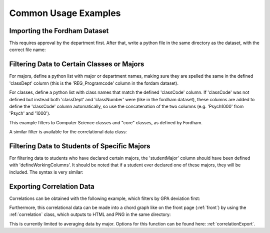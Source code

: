 .. _commonUses:

*********************
Common Usage Examples
*********************

Importing the Fordham Dataset
=============================

This requires approval by the department first. After that, write a python file in the same directory as the dataset, 
with the correct file name:

.. tabs::

    .. code-tab:: python Python

        from edmlib import gradeData, classCorrelationData

        df = gradeData("fordhams_dataset_fileName.csv")
        df.defineWorkingColumns('OTCM_FinalGradeN', 'SID', 'REG_term', 'REG_CourseCrn', 
				'REG_Programcode', 'REG_Numbercode', 'GRA_MajorAtGraduation')

Filtering Data to Certain Classes or Majors
===========================================

For majors, define a python list with major or department names, making sure they are spelled the same in 
the defined 'classDept' column (this is the 'REG_Programcode' column in the fordam dataset).

For classes, define a python list with class names that match the defined 'classCode' column. If 'classCode' was 
not defined but instead both 'classDept' and 'classNumber' were (like in the fordham dataset), these columns are added to define the 'classCode' column automatically, so use the concatenation of the two columns 
(e.g. 'Psych1000' from 'Psych' and '1000'). 

This example filters to Computer Science classes and "core" classes, as defined by Fordham.

.. tabs::

    .. code-tab:: python Python

        from edmlib import gradeData, classCorrelationData

        df = gradeData("fordhams_dataset_fileName.csv")
        df.defineWorkingColumns('OTCM_FinalGradeN', 'SID', 'REG_term', 'REG_CourseCrn', 
				'REG_Programcode', 'REG_Numbercode', 'GRA_MajorAtGraduation')

        majorsToFilterTo = ['Computer and Info Science', 
                            'Psychology']
        coreClasses = [ 'Philosophy1000',
                        'Theology1000',
                        'English1102',
                        'English1101',
                        'History1000',
                        'Theology3200',
                        'VisualArts1101',
                        'Physics1201',
                        'Chemistry1101']

        df.filterToMultipleMajorsOrClasses(majorsToFilterTo, coreClasses)

A similar filter is available for the correlational data class:

.. tabs::

    .. code-tab:: python Python

        data = classCorrelationData('outputCorrelation.csv')
        data.filterToMultipleMajorsOrClasses(majorsToFilterTo, coreClasses)

Filtering Data to Students of Specific Majors
=============================================

For filtering data to students who have declared certain majors, the 'studentMajor' column should have been 
defined with 'defineWorkingColumns'. It should be noted that if a student ever declared one of these majors, 
they will be included. The syntax is very similar:

.. tabs::

    .. code-tab:: python Python

        from edmlib import gradeData, classCorrelationData

        df = gradeData("fordhams_dataset_fileName.csv")
        df.defineWorkingColumns('OTCM_FinalGradeN', 'SID', 'REG_term', 'REG_CourseCrn', 
				'REG_Programcode', 'REG_Numbercode', 'GRA_MajorAtGraduation')

				# function takes a 'list'
				df.filterStudentsByMajors(['Psychology', 'Economics'])

Exporting Correlation Data
==========================

Correlations can be obtained with the following example, which filters by GPA deviation first:

.. tabs::

    .. code-tab:: python Python

        from edmlib import gradeData, classCorrelationData

        df = gradeData('yourDataSet.csv')
        df.defineWorkingColumns('OTCM_FinalGradeN', 'SID', 'REG_term', 'REG_CourseCrn', 
				'REG_Programcode', 'REG_Numbercode', 'GRA_MajorAtGraduation')
        df.filterByGpaDeviationMoreThan(0.2)


        # The first parameter is the output file name, the second is the minimum 
        # number of students classes must share to calculate a correlation

        df.exportCorrelationsWithMinNSharedStudents('outputCorrelation.csv', 20)

Furthermore, this correlational data can be made into a chord graph like on the front page (:ref:`front`) 
by using the :ref:`correlation` class, which outputs to HTML and PNG in the same directory:

.. tabs::

    .. code-tab:: python Python

        data = classCorrelationData('outputCorrelation.csv')
        data.chordGraphByMajor()

This is currently limited to averaging data by major. Options for this function can be found here: 
:ref:`correlationExport`.